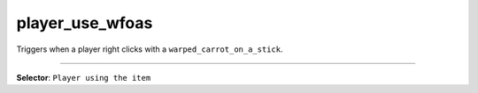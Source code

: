 player_use_wfoas
================

Triggers when a player right clicks with a ``warped_carrot_on_a_stick``.

----

**Selector**: ``Player using the item``
